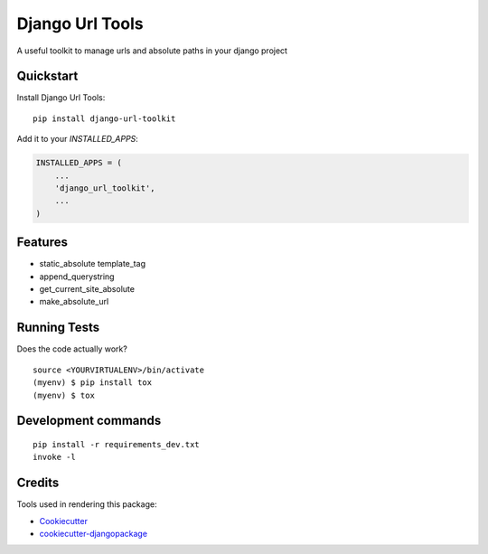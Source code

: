 =============================
Django Url Tools
=============================

.. image:: https://badge.fury.io/py/django-url-toolkit.svg
    :target: https://badge.fury.io/py/django-url-toolkit

.. image:: https://travis-ci.org/frankhood/django-url-toolkit.svg?branch=master
    :target: https://travis-ci.org/frankhood/django-url-toolkit

.. image:: https://codecov.io/gh/frankhood/django-url-toolkit/branch/master/graph/badge.svg
    :target: https://codecov.io/gh/frankhood/django-url-toolkit

A useful toolkit to manage urls and absolute paths in your django project

Quickstart
----------

Install Django Url Tools::

    pip install django-url-toolkit

Add it to your `INSTALLED_APPS`:

.. code-block:: python

    INSTALLED_APPS = (
        ...
        'django_url_toolkit',
        ...
    )


Features
--------

* static_absolute template_tag
* append_querystring
* get_current_site_absolute
* make_absolute_url

Running Tests
-------------

Does the code actually work?

::

    source <YOURVIRTUALENV>/bin/activate
    (myenv) $ pip install tox
    (myenv) $ tox


Development commands
---------------------

::

    pip install -r requirements_dev.txt
    invoke -l


Credits
-------

Tools used in rendering this package:

*  Cookiecutter_
*  `cookiecutter-djangopackage`_

.. _Cookiecutter: https://github.com/audreyr/cookiecutter
.. _`cookiecutter-djangopackage`: https://github.com/pydanny/cookiecutter-djangopackage

